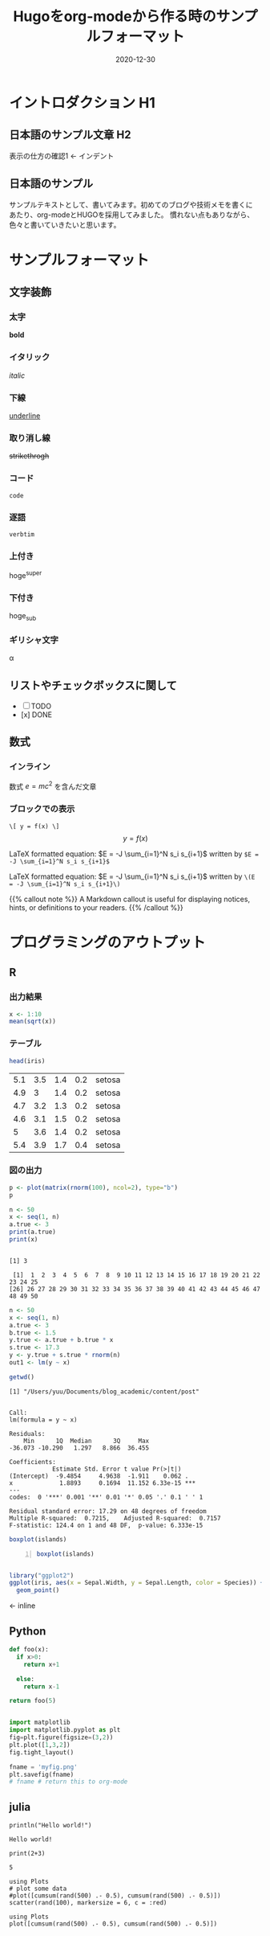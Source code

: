 #+title: Hugoをorg-modeから作る時のサンプルフォーマット
#+description: データサイエンスを学ぶ上で、必要な言語をまとめてブログで記載するために
#+date: 2020-12-30
#+slug: hugo-with-org
#+tags[]: programming org hugo
#+categories[]: programming
#+HUGO_BASE_DIR: ~/Documents/blog_academic/
#+HUGO_SECTION: post
#+HUGO_CODE_FENCE: nil
#+hugo_custom_front_matter: :toc true


* イントロダクション H1
** 日本語のサンプル文章 H2
   表示の仕方の確認1 <- インデント

** 日本語のサンプル

サンプルテキストとして、書いてみます。初めてのブログや技術メモを書くに
あたり、org-modeとHUGOを採用してみました。
慣れない点もありながら、色々と書いていきたいと思います。

* サンプルフォーマット
** 文字装飾
*** 太字
    *bold* 

*** イタリック
    /italic/

*** 下線
    _underline_

*** 取り消し線
    +strikethrogh+
*** コード
    ~code~

*** 逐語
    =verbtim=

*** 上付き
    hoge^{super}

*** 下付き
    hoge_{sub}

*** ギリシャ文字
    \alpha

** リストやチェックボックスに関して
- [ ] TODO
- [x] DONE


** 数式
*** インライン
    数式 \(e = mc^{2} \) を含んだ文章

    
*** ブロックでの表示
    ~\[ y = f(x) \]~
    \[ y = f(x) \] 


\begin{equation}
\label{eq:1}
C = W\log_{2} (1+\mathrm{SNR})
\end{equation}



LaTeX formatted equation: $E = -J \sum_{i=1}^N s_i s_{i+1}$ written by ~$E = -J \sum_{i=1}^N s_i s_{i+1}$~


LaTeX formatted equation: \(E = -J \sum_{i=1}^N s_i s_{i+1}\) written
by ~\(E = -J \sum_{i=1}^N s_i s_{i+1}\)~


{{% callout note %}}
A Markdown callout is useful for displaying notices, hints, or definitions to your readers.
{{% /callout %}}


* プログラミングのアウトプット

** R
*** 出力結果

#+BEGIN_SRC R
x <- 1:10
mean(sqrt(x))
#+END_SRC

#+results:
: 2.24682781862041

*** テーブル
#+BEGIN_SRC R
head(iris)
#+END_SRC

| 5.1 | 3.5 | 1.4 | 0.2 | setosa |
| 4.9 |   3 | 1.4 | 0.2 | setosa |
| 4.7 | 3.2 | 1.3 | 0.2 | setosa |
| 4.6 | 3.1 | 1.5 | 0.2 | setosa |
|   5 | 3.6 | 1.4 | 0.2 | setosa |
| 5.4 | 3.9 | 1.7 | 0.4 | setosa |


*** 図の出力

#+BEGIN_SRC R :results output graphics :file org-r-random.png :width 400 :height 400
p <- plot(matrix(rnorm(100), ncol=2), type="b")
p
#+END_SRC

#+RESULTS:
[[file:./org-r-random.png]]



#+BEGIN_SRC R :results output :exports both :session
n <- 50
x <- seq(1, n)
a.true <- 3
print(a.true)
print(x)
#+END_SRC

#+RESULTS:
: 
: [1] 3
: 
:  [1]  1  2  3  4  5  6  7  8  9 10 11 12 13 14 15 16 17 18 19 20 21 22 23 24 25
: [26] 26 27 28 29 30 31 32 33 34 35 36 37 38 39 40 41 42 43 44 45 46 47 48 49 50



#+BEGIN_SRC R :results output :exports both :session
n <- 50
x <- seq(1, n)
a.true <- 3
b.true <- 1.5
y.true <- a.true + b.true * x
s.true <- 17.3
y <- y.true + s.true * rnorm(n)
out1 <- lm(y ~ x)
#+END_SRC

#+RESULTS:


#+BEGIN_SRC R :results output :exports both :session
getwd()
#+END_SRC

#+RESULTS:
: [1] "/Users/yuu/Documents/blog_academic/content/post"

#+BEGIN_SRC R :results output :exports results :session
summary(out1)
#+END_SRC

#+RESULTS:
#+begin_example

Call:
lm(formula = y ~ x)

Residuals:
    Min      1Q  Median      3Q     Max 
-36.073 -10.290   1.297   8.866  36.455 

Coefficients:
            Estimate Std. Error t value Pr(>|t|)    
(Intercept)  -9.4854     4.9638  -1.911    0.062 .  
x             1.8893     0.1694  11.152 6.33e-15 ***
---
codes:  0 '***' 0.001 '**' 0.01 '*' 0.05 '.' 0.1 ' ' 1

Residual standard error: 17.29 on 48 degrees of freedom
Multiple R-squared:  0.7215,	Adjusted R-squared:  0.7157 
F-statistic: 124.4 on 1 and 48 DF,  p-value: 6.333e-15
#+end_example


#+begin_src R :session *R* :results output graphics :file test1.png :exports both
boxplot(islands)
#+end_src
[[file:./test1.png]]

#+begin_src R -n:session *R* :results output graphics :file test1.png :exports both
  boxplot(islands)
#+end_src

#+RESULTS:

[[file:./test1.png]]  



#+begin_src R :session *R* :results output graphics :file test2.png :exports both

library("ggplot2")
ggplot(iris, aes(x = Sepal.Width, y = Sepal.Length, color = Species)) +
  geom_point()
#+END_SRC
[[file:./test2.png]] <- inline


** Python

#+begin_src python
def foo(x):
  if x>0:
    return x+1

  else:
    return x-1

return foo(5)
#+end_src

#+RESULTS:
: 6

#+begin_src python :session :results file

import matplotlib
import matplotlib.pyplot as plt
fig=plt.figure(figsize=(3,2))
plt.plot([1,3,2])
fig.tight_layout()

fname = 'myfig.png'
plt.savefig(fname)
# fname # return this to org-mode
#+end_src

[[file:./myfig.png]]





** julia

#+begin_src ess-julia :results output :exports both
println("Hello world!")
#+end_src

#+RESULTS:
: Hello world!


#+begin_src ess-julia :results output :exports both :session none
print(2+3)
#+end_src

#+RESULTS:
: 5


#+BEGIN_SRC ess-julia :results output graphics :file org-julia-random.png :exports both :width 400 :height 400
using Plots
# plot some data
#plot([cumsum(rand(500) .- 0.5), cumsum(rand(500) .- 0.5)])
scatter(rand(100), markersize = 6, c = :red)
#+END_SRC

[[file:./org-julia-random.png]]


#+BEGIN_SRC ess-julia :results output graphics :file org-julia-random-02.png :exports both :width 400 :height 400
using Plots
plot([cumsum(rand(500) .- 0.5), cumsum(rand(500) .- 0.5)])
#+END_SRC

#+RESULTS:

[[file:./org-julia-random-02.png]]
